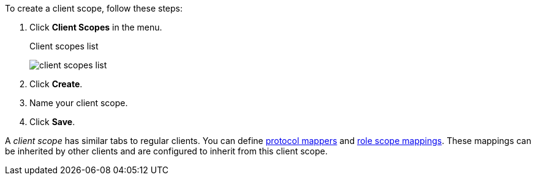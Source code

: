 [id="proc_creating_client_scopes_{context}"]

[role="_abstract"]
To create a client scope, follow these steps:

. Click *Client Scopes* in the menu. 
+
.Client scopes list
image:{project_images}/client-scopes-list.png[]
+
. Click *Create*. 
. Name your client scope.
. Click *Save*. 

A _client scope_ has similar tabs to regular clients. You can
define <<_protocol-mappers, protocol mappers>> and <<_role_scope_mappings, role scope mappings>>. These mappings can be inherited by other clients and are configured to inherit from this client scope.

